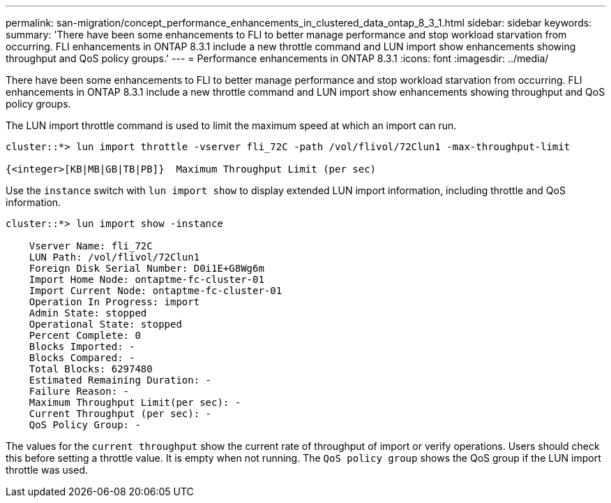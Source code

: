 ---
permalink: san-migration/concept_performance_enhancements_in_clustered_data_ontap_8_3_1.html
sidebar: sidebar
keywords: 
summary: 'There have been some enhancements to FLI to better manage performance and stop workload starvation from occurring. FLI enhancements in ONTAP 8.3.1 include a new throttle command and LUN import show enhancements showing throughput and QoS policy groups.'
---
= Performance enhancements in ONTAP 8.3.1
:icons: font
:imagesdir: ../media/

[.lead]
There have been some enhancements to FLI to better manage performance and stop workload starvation from occurring. FLI enhancements in ONTAP 8.3.1 include a new throttle command and LUN import show enhancements showing throughput and QoS policy groups.

The LUN import throttle command is used to limit the maximum speed at which an import can run.

----
cluster::*> lun import throttle -vserver fli_72C -path /vol/flivol/72Clun1 -max-throughput-limit

{<integer>[KB|MB|GB|TB|PB]}  Maximum Throughput Limit (per sec)
----

Use the `instance` switch with `lun import show` to display extended LUN import information, including throttle and QoS information.

----
cluster::*> lun import show -instance

    Vserver Name: fli_72C
    LUN Path: /vol/flivol/72Clun1
    Foreign Disk Serial Number: D0i1E+G8Wg6m
    Import Home Node: ontaptme-fc-cluster-01
    Import Current Node: ontaptme-fc-cluster-01
    Operation In Progress: import
    Admin State: stopped
    Operational State: stopped
    Percent Complete: 0
    Blocks Imported: -
    Blocks Compared: -
    Total Blocks: 6297480
    Estimated Remaining Duration: -
    Failure Reason: -
    Maximum Throughput Limit(per sec): -
    Current Throughput (per sec): -
    QoS Policy Group: -
----

The values for the `current throughput` show the current rate of throughput of import or verify operations. Users should check this before setting a throttle value. It is empty when not running. The `QoS policy group` shows the QoS group if the LUN import throttle was used.
